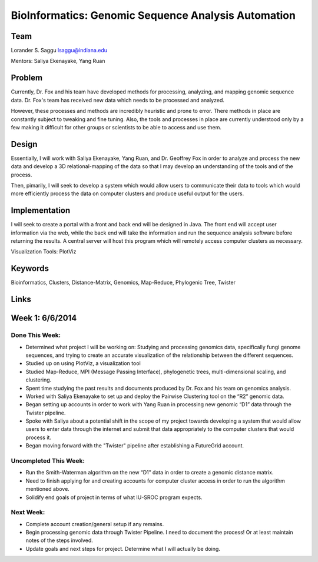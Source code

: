 BioInformatics: Genomic Sequence Analysis Automation
======================================================================

Team
----------------------------------------------------------------------
Lorander S. Saggu
lsaggu@indiana.edu

Mentors: Saliya Ekenayake, Yang Ruan

Problem
----------------------------------------------------------------------

Currently, Dr. Fox and his team have developed methods for processing,
analyzing, and mapping genomic sequence data. Dr. Fox's team has
received new data which needs to be processed and analyzed.

However, these processes and methods are incredibly heuristic and
prone to error. There methods in place are constantly subject to
tweaking and fine tuning. Also, the tools and processes in place are
currently understood only by a few making it difficult for other groups or scientists to be able to access and use them.


Design
----------------------------------------------------------------------

Essentially, I will work with Saliya Ekenayake, Yang Ruan, and
Dr. Geoffrey Fox in order to analyze and process the new data and
develop a 3D relational-mapping of the data so that I may develop an understanding of the tools and of the process.

Then, pimarily, I will seek to develop a system which would allow users
to communicate their data to tools which would more efficiently
process the data on computer clusters and produce useful output for
the users.

Implementation
----------------------------------------------------------------------
I will seek to create a portal with a front and back end will be designed in Java. The front end will accept user information via the web, while the back end will take the information and run the sequence analysis software before returning the results. A central server will host this program which will remotely access computer clusters as necessary.

Visualization Tools:	PlotViz

Keywords
----------------------------------------------------------------------
Bioinformatics, Clusters, Distance-Matrix, Genomics, Map-Reduce, Phylogenic Tree, Twister
	

Links
----------------------------------------------------------------------


Week 1: 6/6/2014
----------------------------------------------------------------------

Done This Week:
^^^^^^^^^^^^^^^^^^^^^^^^^^^^^^^^^^^^^^^^^^^^^^^^^^^^^^^^^^^^^^^^^^^^^^

- Determined what project I will be working on: Studying and processing genomics data, specifically fungi genome sequences, and trying to create an accurate visualization of the relationship between the different sequences.

- Studied up on using PlotViz, a visualization tool
- Studied Map-Reduce, MPI (Message Passing Interface), phylogenetic trees, multi-dimensional scaling, and clustering. 
- Spent time studying the past results and documents produced by Dr. Fox and his team on genomics analysis.

- Worked with Saliya Ekenayake to set up and deploy the Pairwise Clustering tool on the “R2” genomic data.

- Began setting up accounts in order to work with Yang Ruan in processing new genomic “D1” data through the Twister pipeline.

- Spoke with Saliya about a potential shift in the scope of my project	towards developing a system that would allow users to enter data through the internet and submit that data appropriately to the computer clusters that would process it.

- Began moving forward with the "Twister" pipeline after establishing a FutureGrid account.

Uncompleted This Week:
^^^^^^^^^^^^^^^^^^^^^^^^^^^^^^^^^^^^^^^^^^^^^^^^^^^^^^^^^^^^^^^^^^^^^^

- Run the Smith-Waterman algorithm on the new “D1” data in order to create a genomic distance matrix.

- Need to finish applying for and creating accounts for computer cluster access in order to run the algorithm mentioned above.

- Solidify end goals of project in terms of what IU-SROC program expects.

Next Week:
^^^^^^^^^^^^^^^^^^^^^^^^^^^^^^^^^^^^^^^^^^^^^^^^^^^^^^^^^^^^^^^^^^^^^^

- Complete account creation/general setup if any remains.  
- Begin processing genomic data through Twister Pipeline. I need to document the process! Or at least maintain notes of the steps involved.

- Update goals and next steps for project. Determine what I will actually be doing.

